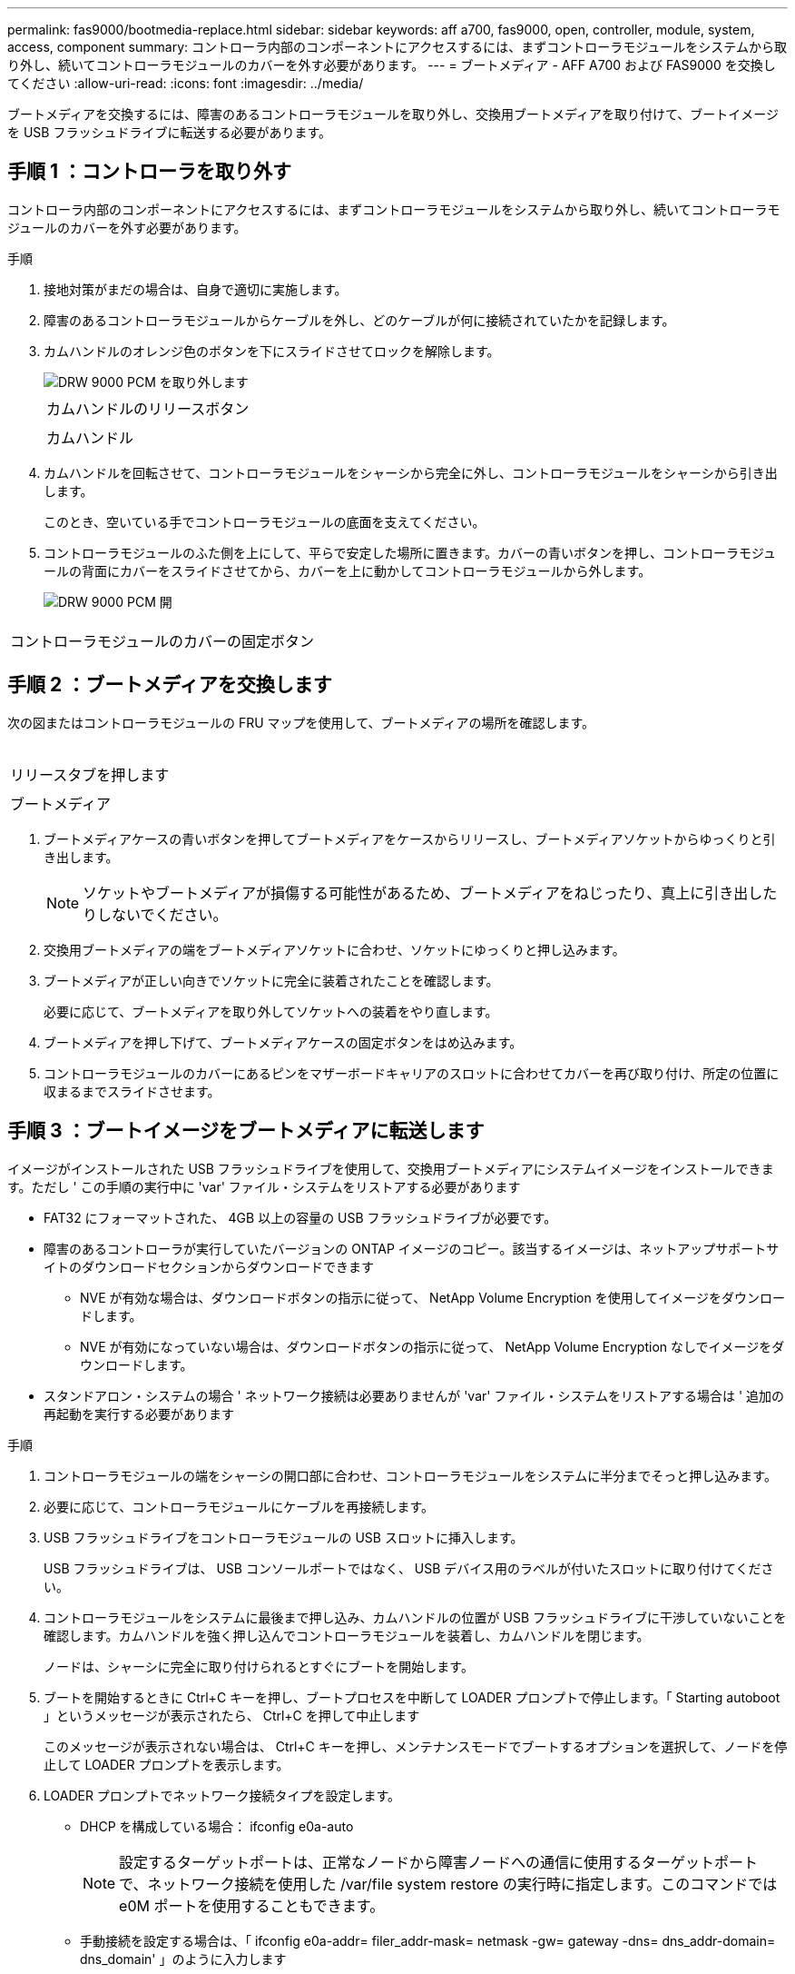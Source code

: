---
permalink: fas9000/bootmedia-replace.html 
sidebar: sidebar 
keywords: aff a700, fas9000, open, controller, module, system, access, component 
summary: コントローラ内部のコンポーネントにアクセスするには、まずコントローラモジュールをシステムから取り外し、続いてコントローラモジュールのカバーを外す必要があります。 
---
= ブートメディア - AFF A700 および FAS9000 を交換してください
:allow-uri-read: 
:icons: font
:imagesdir: ../media/


[role="lead"]
ブートメディアを交換するには、障害のあるコントローラモジュールを取り外し、交換用ブートメディアを取り付けて、ブートイメージを USB フラッシュドライブに転送する必要があります。



== 手順 1 ：コントローラを取り外す

コントローラ内部のコンポーネントにアクセスするには、まずコントローラモジュールをシステムから取り外し、続いてコントローラモジュールのカバーを外す必要があります。

.手順
. 接地対策がまだの場合は、自身で適切に実施します。
. 障害のあるコントローラモジュールからケーブルを外し、どのケーブルが何に接続されていたかを記録します。
. カムハンドルのオレンジ色のボタンを下にスライドさせてロックを解除します。
+
image::../media/drw_9000_remove_pcm.png[DRW 9000 PCM を取り外します]

+
|===


 a| 
image:../media/legend_icon_01.png[""]
 a| 
カムハンドルのリリースボタン



 a| 
image:../media/legend_icon_02.png[""]
 a| 
カムハンドル

|===
. カムハンドルを回転させて、コントローラモジュールをシャーシから完全に外し、コントローラモジュールをシャーシから引き出します。
+
このとき、空いている手でコントローラモジュールの底面を支えてください。

. コントローラモジュールのふた側を上にして、平らで安定した場所に置きます。カバーの青いボタンを押し、コントローラモジュールの背面にカバーをスライドさせてから、カバーを上に動かしてコントローラモジュールから外します。
+
image::../media/drw_9000_pcm_open.png[DRW 9000 PCM 開]



|===


 a| 
image:../media/legend_icon_01.png[""]
 a| 
コントローラモジュールのカバーの固定ボタン

|===


== 手順 2 ：ブートメディアを交換します

次の図またはコントローラモジュールの FRU マップを使用して、ブートメディアの場所を確認します。

image:../media/drw_9000_remove_boot_dev.svg[""]

|===


 a| 
image:../media/legend_icon_01.png[""]
 a| 
リリースタブを押します



 a| 
image:../media/legend_icon_02.png[""]
 a| 
ブートメディア

|===
. ブートメディアケースの青いボタンを押してブートメディアをケースからリリースし、ブートメディアソケットからゆっくりと引き出します。
+

NOTE: ソケットやブートメディアが損傷する可能性があるため、ブートメディアをねじったり、真上に引き出したりしないでください。

. 交換用ブートメディアの端をブートメディアソケットに合わせ、ソケットにゆっくりと押し込みます。
. ブートメディアが正しい向きでソケットに完全に装着されたことを確認します。
+
必要に応じて、ブートメディアを取り外してソケットへの装着をやり直します。

. ブートメディアを押し下げて、ブートメディアケースの固定ボタンをはめ込みます。
. コントローラモジュールのカバーにあるピンをマザーボードキャリアのスロットに合わせてカバーを再び取り付け、所定の位置に収まるまでスライドさせます。




== 手順 3 ：ブートイメージをブートメディアに転送します

イメージがインストールされた USB フラッシュドライブを使用して、交換用ブートメディアにシステムイメージをインストールできます。ただし ' この手順の実行中に 'var' ファイル・システムをリストアする必要があります

* FAT32 にフォーマットされた、 4GB 以上の容量の USB フラッシュドライブが必要です。
* 障害のあるコントローラが実行していたバージョンの ONTAP イメージのコピー。該当するイメージは、ネットアップサポートサイトのダウンロードセクションからダウンロードできます
+
** NVE が有効な場合は、ダウンロードボタンの指示に従って、 NetApp Volume Encryption を使用してイメージをダウンロードします。
** NVE が有効になっていない場合は、ダウンロードボタンの指示に従って、 NetApp Volume Encryption なしでイメージをダウンロードします。


* スタンドアロン・システムの場合 ' ネットワーク接続は必要ありませんが 'var' ファイル・システムをリストアする場合は ' 追加の再起動を実行する必要があります


.手順
. コントローラモジュールの端をシャーシの開口部に合わせ、コントローラモジュールをシステムに半分までそっと押し込みます。
. 必要に応じて、コントローラモジュールにケーブルを再接続します。
. USB フラッシュドライブをコントローラモジュールの USB スロットに挿入します。
+
USB フラッシュドライブは、 USB コンソールポートではなく、 USB デバイス用のラベルが付いたスロットに取り付けてください。

. コントローラモジュールをシステムに最後まで押し込み、カムハンドルの位置が USB フラッシュドライブに干渉していないことを確認します。カムハンドルを強く押し込んでコントローラモジュールを装着し、カムハンドルを閉じます。
+
ノードは、シャーシに完全に取り付けられるとすぐにブートを開始します。

. ブートを開始するときに Ctrl+C キーを押し、ブートプロセスを中断して LOADER プロンプトで停止します。「 Starting autoboot 」というメッセージが表示されたら、 Ctrl+C を押して中止します
+
このメッセージが表示されない場合は、 Ctrl+C キーを押し、メンテナンスモードでブートするオプションを選択して、ノードを停止して LOADER プロンプトを表示します。

. LOADER プロンプトでネットワーク接続タイプを設定します。
+
** DHCP を構成している場合： ifconfig e0a-auto
+

NOTE: 設定するターゲットポートは、正常なノードから障害ノードへの通信に使用するターゲットポートで、ネットワーク接続を使用した /var/file system restore の実行時に指定します。このコマンドでは e0M ポートを使用することもできます。

** 手動接続を設定する場合は、「 ifconfig e0a-addr= filer_addr-mask= netmask -gw= gateway -dns= dns_addr-domain= dns_domain' 」のように入力します
+
*** filer_addr は、ストレージシステムの IP アドレスです。
*** netmask は、 HA パートナーに接続されている管理ネットワークのネットワークマスクです。
*** gateway は、ネットワークのゲートウェイです。
*** dns_addr は、ネットワーク上のネームサーバの IP アドレスです。
*** dns_domain は、 DNS ドメイン名です。
+
このオプションパラメータを使用する場合は、ネットブートサーバの URL に完全修飾ドメイン名を指定する必要はありません。必要なのはサーバのホスト名だけです。





+

NOTE: インターフェイスによっては、その他のパラメータが必要になる場合もあります。ファームウェア・プロンプトで「 help ifconfig 」と入力すると、詳細を確認できます。

. コントローラがストレッチまたはファブリック接続の MetroCluster に含まれている場合は、 FC アダプタの構成をリストアする必要があります。
+
.. 保守モードでブート： boot_ontap maint
.. MetroCluster ポートをイニシエータとして設定します。 ucadmin modify -m fc -t initiator adapter_name _`
.. 停止して保守モードに戻ります : 「 halt 」


+
変更はシステムのブート時に実装されます。


